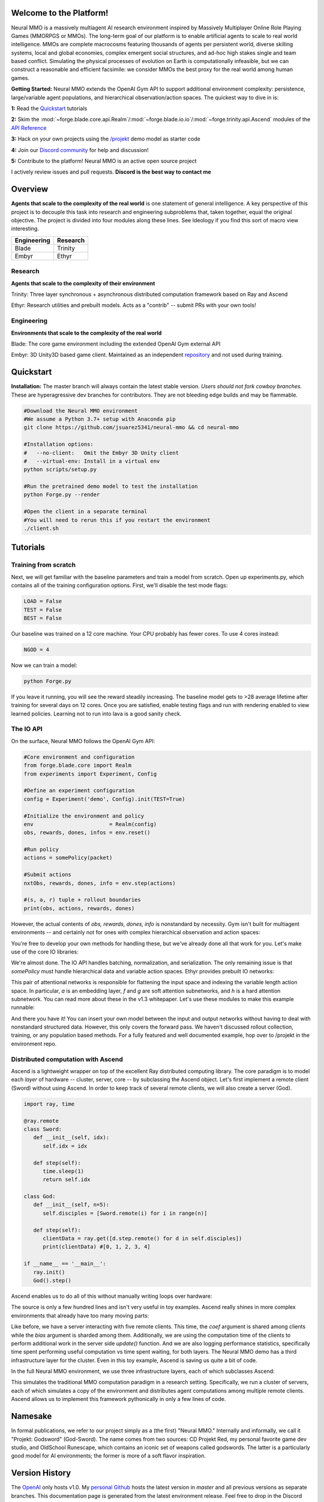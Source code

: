 .. |ags| image:: docs/source/resource/ags.png
.. |env| image:: docs/source/resource/splash.png

.. |air| image:: docs/source/resource/air_thumbnail.png
.. |earth| image:: docs/source/resource/earth_thumbnail.png
.. |fire| image:: docs/source/resource/fire_thumbnail.png
.. |water| image:: docs/source/resource/water_thumbnail.png

.. |red| image:: docs/source/resource/neuralRED.png
.. |blue| image:: docs/source/resource/neuralBLUE.png
.. |green| image:: docs/source/resource/neuralGREEN.png
.. |fuchsia| image:: docs/source/resource/neuralFUCHSIA.png
.. |orange| image:: docs/source/resource/neuralORANGE.png
.. |mint| image:: docs/source/resource/neuralMINT.png
.. |purple| image:: docs/source/resource/neuralPURPLE.png
.. |spring| image:: docs/source/resource/neuralSPRING.png
.. |yellow| image:: docs/source/resource/neuralYELLOW.png
.. |cyan| image:: docs/source/resource/neuralCYAN.png
.. |magenta| image:: docs/source/resource/neuralMAGENTA.png
.. |sky| image:: docs/source/resource/neuralSKY.png

.. |header| image:: docs/source/resource/header.svg
.. |io| image:: docs/source/resource/io.svg
.. |infra| image:: docs/source/resource/infra.svg

|env|

.. #####################################
.. WARNING: Do NOT edit the overview.rst. That file gets copied from the root README.rst and will be overwritten
.. #####################################

|ags| Welcome to the Platform!
##############################

Neural MMO is a massively multiagent AI research environment inspired by Massively Multiplayer Online Role Playing Games (MMORPGS or MMOs). The long-term goal of our platform is to enable artificial agents to scale to real world intelligence. MMOs are complete macrocosms featuring thousands of agents per persistent world, diverse skilling systems, local and global economies, complex emergent social structures, and ad-hoc high stakes single and team based conflict. Simulating the physical processes of evolution on Earth is computationally infeasible, but we can construct a reasonable and efficient facsimile: we consider MMOs the best proxy for the real world among human games.

**Getting Started:** Neural MMO extends the OpenAI Gym API to support additional environment complexity: persistence, large/variable agent populations, and hierarchical observation/action spaces. The quickest way to dive in is:

**1:** Read the `Quickstart <https://jsuarez5341.github.io/neural-mmo/build/html/neural-mmo.html#>`_ tutorials

**2:** Skim the :mod:`~forge.blade.core.api.Realm`/:mod:`~forge.blade.io.io`/:mod:`~forge.trinity.api.Ascend` modules of the `API Reference <https://jsuarez5341.github.io/neural-mmo/build/html/autodoc/modules.html>`_

**3:** Hack on your own projects using the `/projekt <https://github.com/jsuarez5341/neural-mmo/tree/master/projekt>`_ demo model as starter code

**4:** Join our `Discord community <https://discord.gg/BkMmFUC>`_ for help and discussion!

**5:** Contribute to the platform! Neural MMO is an active open source project

I actively review issues and pull requests. **Discord is the best way to contact me**

|ags| Overview
##############

**Agents that scale to the complexity of the real world** is one statement of general intelligence. A key perspective of this project is to decouple this task into research and engineering subproblems that, taken together, equal the original objective. The project is divided into four modules along these lines. See Ideology if you find this sort of macro view interesting.

===============  ===============
Engineering      Research
===============  ===============
|earth| Blade    |water| Trinity
|fire|  Embyr    |air| Ethyr
===============  ===============

Research
--------

**Agents that scale to the complexity of their environment**

|water| Trinity: Three layer synchronous + asynchronous distributed computation framework based on Ray and Ascend

|air| Ethyr: Research utilities and prebuilt models. Acts as a "contrib" -- submit PRs with your own tools!

Engineering
-----------

**Environments that scale to the complexity of the real world**

|earth| Blade: The core game environment including the extended OpenAI Gym external API

|fire| Embyr: 3D Unity3D based game client. Maintained as an independent `repository <https://github.com/jsuarez5341/neural-mmo-client>`_ and not used during training.


|ags| Quickstart
################

**Installation:** The master branch will always contain the latest stable version. *Users should not fork cowboy branches.* These are hyperagressive dev branches for contributors. They are not bleeding edge builds and may be flammable.

.. code-block:: python

   #Download the Neural MMO environment
   #We assume a Python 3.7+ setup with Anaconda pip
   git clone https://github.com/jsuarez5341/neural-mmo && cd neural-mmo

   #Installation options:
   #   --no-client:   Omit the Embyr 3D Unity client
   #   --virtual-env: Install in a virtual env
   python scripts/setup.py

   #Run the pretrained demo model to test the installation
   python Forge.py --render

   #Open the client in a separate terminal
   #You will need to rerun this if you restart the environment
   ./client.sh

|ags| Tutorials
###########################

Training from scratch
---------------------

Next, we will get familiar with the baseline parameters and train a model from scratch. Open up experiments.py, which contains all of the training configuration options. First, we'll disable the test mode flags:

.. code-block:: python

   LOAD = False
   TEST = False
   BEST = False

Our baseline was trained on a 12 core machine. Your CPU probably has fewer cores. To use 4 cores instead:

.. code-block:: python

   NGOD = 4

Now we can train a model:

.. code-block:: python

   python Forge.py

If you leave it running, you will see the reward steadily increasing. The baseline model gets to >28 average lifetime after training for several days on 12 cores. Once you are satisfied, enable testing flags and run with rendering enabled to view learned policies. Learning not to run into lava is a good sanity check.

The IO API
----------

On the surface, Neural MMO follows the OpenAI Gym API:

.. code-block:: python

  #Core environment and configuration
  from forge.blade.core import Realm
  from experiments import Experiment, Config

  #Define an experiment configuration
  config = Experiment('demo', Config).init(TEST=True)

  #Initialize the environment and policy
  env                        = Realm(config)
  obs, rewards, dones, infos = env.reset()

  #Run policy
  actions = somePolicy(packet)

  #Submit actions
  nxtObs, rewards, dones, info = env.step(actions)

  #(s, a, r) tuple + rollout boundaries
  print(obs, actions, rewards, dones)

However, the actual contents of *obs, rewards, dones, info* is nonstandard by necessity. Gym isn't built for multiagent environments -- and certainly not for ones with complex hierarchical observation and action spaces:

|header|

You're free to develop your own methods for handling these, but we've already done all that work for you. Let's make use of the core IO libraries:

.. code-block:: python
  :emphasize-lines: 3,16,22

  #Core API
  from forge.blade.core import Realm
  from forge.blade import IO

  #Demo baselines
  from experiments import Experiment, Config

  #Define an experiment configuration
  config = Experiment('demo', Config).init(TEST=True)

  #Initialize the environment and policy
  env                        = Realm(config)
  obs, rewards, dones, infos = env.reset()

  #Process observations
  packet, _ = IO.inputs(obs, rewards, dones, config)

  #Run policy (fills packet object)
  somePolicy(packet)

  #Select actions
  actions   = IO.outputs(packet)

  #Submit actions
  nxtObs, rewards, dones, info = env.step(actions)

  #(s, a, r) tuple + rollout boundaries
  print(obs, actions, rewards, dones)

We're almost done. The IO API handles batching, normalization, and serialization. The only remaining issue is that *somePolicy* must handle hierarchical data and variable action spaces. Ethyr provides prebuilt IO networks:

|io|

This pair of attentional networks is responsible for flattening the input space and indexing the variable length action space. In particular, *a* is an embedding layer, *f* and *g* are soft attention subnetworks, and *h* is a hard attention subnetwork. You can read more about these in the v1.3 whitepaper. Let's use these modules to make this example runnable:

.. code-block:: python
  :emphasize-lines: 7,15,19,22

  #Core API
  from forge.blade.core import Realm
  from forge.blade import IO

  #Demo baselines
  from experiments import Experiment, Config
  from forge.ethyr.torch.policy import baseline

  #Define an experiment configuration
  config = Experiment('demo', Config).init(TEST=True)

  #Initialize the environment and policy
  env                        = Realm(config)
  obs, rewards, dones, infos = env.reset()
  policy                     = baseline.IO(config)

  #Process observations
  packet, _    = IO.inputs(obs, rewards, dones, config)
  flat, lookup = policy.input(packet)

  #Select actions
  policy.output(packet, flat, lookup)
  actions      = IO.outputs(packet)

  #Submit actions
  nxtObs, rewards, dones, info = env.step(actions)

  #(s, a, r) tuple + rollout boundaries
  print(obs, actions, rewards, dones)

And there you have it! You can insert your own model between the input and output networks without having to deal with nonstandard structured data. However, this only covers the forward pass. We haven't discussed rollout collection, training, or any population based methods. For a fully featured and well documented example, hop over to /projekt in the environment repo.

Distributed computation with Ascend
-----------------------------------

Ascend is a lightweight wrapper on top of the excellent Ray distributed computing library. The core paradigm is to model each *layer* of hardware -- cluster, server, core -- by subclassing the Ascend object. Let's first implement a remote client (Sword) without using Ascend. In order to keep track of several remote clients, we will also create a server (God).

.. code-block:: python

  import ray, time

  @ray.remote
  class Sword:
     def __init__(self, idx):
        self.idx = idx

     def step(self):
        time.sleep(1)
        return self.idx

  class God:
     def __init__(self, n=5):
        self.disciples = [Sword.remote(i) for i in range(n)]

     def step(self):
        clientData = ray.get([d.step.remote() for d in self.disciples])
        print(clientData) #[0, 1, 2, 3, 4]

  if __name__ == '__main__':
     ray.init()
     God().step()

Ascend enables us to do all of this without manually writing loops over hardware:

.. code-block:: python
  :emphasize-lines: 1,13,15,18

  from forge.trinity.ascend import Ascend
  import ray, time

  @ray.remote
  class Sword:
     def __init__(self, idx):
        self.idx = idx

     def step(self):
        time.sleep(1)
        return self.idx

  class God(Ascend):
     def __init__(self, n=5):
        super().__init__(Sword, n)

     def step(self):
        clientData = super().step()
        print(clientData) #[0, 1, 2, 3, 4]

  if __name__ == '__main__':
     ray.init()
     God().step()

The source is only a few hundred lines and isn't very useful in toy examples. Ascend really shines in more complex environments that already have too many moving parts:

.. code-block:: python
  :emphasize-lines: 1,10,22,24,25,26,27,30

  from forge.trinity.ascend import Ascend, runtime, waittime
  import ray, time

  @ray.remote
  class Sword(Ascend):
     def __init__(self, idx):
        super().__init__(None, 0)
        self.idx = idx

     @runtime
     def step(self, coef, bias):
        time.sleep(1)
        return coef*self.idx + bias

  class God(Ascend):
     def __init__(self, n=5):
        super().__init__(Sword, n)

     def update(self):
        time.sleep(1)

     @runtime
     def step(self):
        asyncHandles = super().distribute(
              2,
              [4, 3, 2, 1, 0],
              shard=(False, True))

        self.update()
        clientData = super().synchronize(asyncHandles)
        print(clientData) #[4, 5, 6, 7, 8]

  if __name__ == '__main__':
     ray.init()
     God().step()

Like before, we have a server interacting with five remote clients. This time, the *coef* argument is shared among clients while the *bias* argument is sharded among them. Additionally, we are using the computation time of the clients to perform additional work in the server side *update()* function. And we are also logging performance statistics, specifically time spent performing useful computation vs time spent waiting, for both layers. The Neural MMO demo has a third infrastructure layer for the cluster. Even in this toy example, Ascend is saving us quite a bit of code.

In the full Neural MMO environment, we use three infrastructure layers, each of which subclasses Ascend:

|infra|

This simulates the traditional MMO computation paradigm in a research setting. Specifically, we run a cluster of servers, each of which simulates a copy of the environment and distributes agent computations among multiple remote clients. Ascend allows us to implement this framework pythonically in only a few lines of code.

|ags| Namesake
##############

In formal publications, we refer to our project simply as a (the first) "Neural MMO." Internally and informally, we call it "Projekt: Godsword" (God-Sword). The name comes from two sources: CD Projekt Red, my personal favorite game dev studio, and OldSchool Runescape, which contains an iconic set of weapons called godswords. The latter is a particularly good model for AI environments; the former is more of a soft flavor inspiration.

|ags| Version History
#####################

The `OpenAI <https://github.com/openai/neural-mmo>`_ only hosts v1.0. My `personal Github <https://github.com/jsuarez5341/neural-mmo>`_ hosts the latest version in *master* and all previous versions as separate branches. This documentation page is generated from the latest environment release. Feel free to drop in the Discord #support channel if you are having trouble. You can expect fast fixes to Github issues and even faster replies to Discord PMs.

**v1.3:** Prebuilt IO Libraries | `[Update Slide Deck] <https://docs.google.com/presentation/d/1tqm_Do9ph-duqqAlx3r9lI5Nbfb9yUfNEtXk1Qo4zSw/edit?usp=sharing>`_
   - Blade: We have improved and streamlined the previously unstable and difficult to use IO libraries and migrated them here. The new API provides framework-agnostic IO.preprocess and IO.postprocess functions that handle all batching, normalization, serialization. Combined with the prebuilt IO networks in Ethyr, these enable seamless interactions with an otherwise complex structured underlying environment interface. We have made corresponding extensions to the OpenAI Gym API to support variable length actions and arguments, as well as to better signal episode boundaries (e.g. agent deaths). The Quickstart guide has been updated to cover this new functionality as part of the core API.
   - Trinity: Official support for sharding environment observations across multiple remote servers; performance and logging improvements.
   - Ethyr: A Pytorch library for dynamically assembling hierarchical attention networks for processing NMMO IO spaces. We provide a few default attention modules, but users are also free to use their own building blocks -- our library can handle any well defined PyTorch network. We have taken care to separate this PyTorch specific functionality from the core IO libraries in Blade: users should find it straightforward to extend our approach to TensorFlow and other deep learning frameworks.
   - Embyr: Agents now display additional information overhead, such as when they are immune to attacks or when they have been frozen in place.
   - A reasonable 8-population baseline model trained on 12 (old) CPU cores in a day.
   - Improved and expanded official documentation
   - New tutorials covering distributed computation and the IO API
   - The Discord has grown to 80+! Join for active development updates, the quickest support, and community discussions.

**v1.2:** Unity Client and Skilling | `[Update Slide Deck] <https://docs.google.com/presentation/d/1G9fjYS6j8vZMfzCbB90T6ZmdyixTrQJQwZbs8l9HBVo/edit?usp=sharing>`_
   - Blade: Skilling/professions. This persistent progression system comprises Hunting, Fishing (gathering skills) and Constitution, Melee, Range, Mage (combat skills). Skills are improved through usage: agents that spend a lot of time gathering resources will become able to gather and store more resources at a time. Agents that spend a lot of time fighting will be able to inflict and take more damage. Additional bug fixes and enhancements.
   - Trinity: Major new infrastructure API: Ascend -- a generalization of Trinity. Whereas v1.1 Trinity implemented cluster, server, and node layer APIs with persistence, synchronous/asynchronous, etc... Ascend implements a single infrastructure "layer" object with all the same features and more. Trinity is still around and functions identically -- it has just been reimplemented in ~10 lines of Ascend. Additional bug fixes and features; notable: moved environment out of Trinity.
   - Ethyr: Streamlined and simplified IO api. Experience manager classes have been redesigned around v1.2 preferred environment placement, which places the environment server side and only communicates serialized observations and actions -- not full rollouts. Expect further changes in the next update -- IO is the single most technically complex aspect of this project and has the largest impact on performance.
   - Embyr: Focus of this update. Full client rewrite in Unity3D with improved visuals, UI, and controls. The new client makes visualizing policies and tracking down bugs substantially easier. As the environment progresses towards a more complete MMO, development entirely in THREE.js was impractical. This update will also speed up environment development by easing integration into the front end.
   - Baseline model is improved but still weak. This is largely a compute issue. I expect the final model to be relatively efficient to train, but I'm currently low on processing power for running parallel experiments. I'll be regaining cluster access soon.
   - Official documentation has been updated accordingly
   - 20+ people have joined the Discord. I've started posting frequent dev updates and thoughts here.

**v1.1:** Infrastructure and API rework, official documentation and Discord | `[Update Slide Deck] <https://docs.google.com/presentation/d/1EXvluWaaReb2_s5L28dOWqyxf6-fvAbtMcBbaMr-Aow/edit?usp=sharing>`_
   - Blade: Merge Native and VecEnv environment API. New API is closer to Gym
   - Trinity: featherweight CPU + GPU infrastructure built on top of Ray and engineered for maximum flexibility. The differences between Rapid style training, tiered MPI gradient aggregation, and even the v1.0 CPU infrastructure are all minor usage details under Trinity.
   - Ethyr: New IO api makes it easy to interact with the complex input and output spaces of the environment. Also includes a killer rollout manager with inbuilt batching and serialization for communication across hardware.
   - Official github.io documentation and API reference
   - Official Discord
   - End to end training source. There is also a pretrained model, but it's just a weak single population foraging baseline around 2.5x of random reward. I'm currently between cluster access -- once I get my hands on some better hardware, I'll retune hyperparameters for the new demo model.

**v1.0:** Initial OpenAI environment release `[Blog] <https://openai.com/blog/neural-mmo/>`_ `[Paper] <https://arxiv.org/pdf/1903.00784.pdf>`_
   - Blade: Base environment with foraging and combat
   - Embyr: THREE.js web client
   - Trinity: CPU based distributed training infrastructure
   - Ethyr: Contrib library of research utilities
   - Basic project-level documentation
   - End to end training source and a pretrained model

|ags| Ideology
##############

The dual problem formulation mentioned in the Quickstart guide is core to the guiding ideology of the project. Depending on your own personal conception of where the field is as the moment, this may seem like a practical philosophy, AGI cultism, or anything in between. Regardless, see this `Two Pager <https://docs.google.com/document/d/1_76rYTPtPysSh2_cFFz3Mfso-9VL3_tF5ziaIZ8qmS8/edit?usp=sharing>`_ for a more thorough overview of the project approach and objective.

The discussion of failure modes below is mostly intended to dissuade skepticism, which thus far I've found correlates perfectly with lack of familiarity with MMOs. If you are very familiar with MMOs + current AI research and are still skeptical, please contact me on the Discord -- I'd love to hear your views.

|ags| Failure Modes
-------------------

Evaluation can be somewhat difficult in our setting but is not a major blocker. For smaller experiments, we find population size and resource utilization to be reasonable metrics of success. For larger experiments with sufficient domain randomization, Tournaments (as described in the accompanying paper) allow for cross validation of approaches.

We are currently aware of three failure cases for the project:
  * Computational infeasibility
  * "Agents that scale to their environment" is too hard
  * "Environments that scale to the real world" is too hard

The first failure case is a serious risk, but is shared among all areas of the field. This project is not uniquely compute intensive -- in fact, it is one of few environments where it is straightforward to train reasonable policies on a single CPU. If scale is the main issue here, it is likely shared among most if not all other approaches.

The second problem is probably most familiar to researchers as exploration. Given a cold start, how can agents bootstrap both to better policies and to better exploration strategies? This is a hard problem, but it is unlikely to kill the project because:
  * This is independently an important problem that many researchers are already working on already
  * The environment of this project is designed collaboratively to assist agents early on in learning, rather than adversarially as a hard benchmark
  * `Recent <https://blog.openai.com/openai-five/>`_ `projects <https://blog.openai.com/learning-dexterity/>`_ have demonstrated success at scale.

The third problem probably appears most likely to many researchers, but least likely to anyone who has spent a significant amount of time in MMOs. Here is a map of the NYC subway:

.. image:: docs/source/resource/quests.png
  :alt: Quest Map
`Source <https://www.reddit.com/user/Gamez_X>`_

Actually, it's a quest map of Runescape, a particular MMO that our environment is loosely based upon. Each quest is a puzzle in itself, takes anywhere from several minutes to several hours to complete, is part of an interconnected web of prerequisites of other quests, and provides different incentives for completion ranging from equipment to unlockable content to experience in a tightly connected set of skills:

.. image:: docs/source/resource/skills.png
  :alt: Skills

.. image:: docs/source/resource/equipment.png
  :alt: Equipment
`Source <https://www.jagex.com/en-GB/>`_

In a massive open world:

.. image:: docs/source/resource/map.png
  :alt: GameMap
`Source <https://www.jagex.com/en-GB/>`_

The most complex class of games considered to date is MOBAs (Massive Online Battle Arenas, e.g. Dota, Quake CTF), which are round based, take on order of an hour, and are mechanically intensive. Achieving 99 in all skills and acquiring the best gear in Runescape takes, at minimum, several thousand hours. In a tournament setting where attacking other players is allowed everywhere, moment-to-moment gameplay is less important than balancing the risks and rewards of any potential strategy--especially in the presence of hundreds of other players attempting to do the same. There is almost certainly still a complexity gap from MMOs to the real world, but we believe it is much smaller than that in environments currently available.

While our environment is nowhere near the level of complexity of a real MMO yet, it does contain key properties of persistence, population scale, and open-endedness. As agents begin to reach the ceiling of the current environment, we plan on continuing development to raise the ceiling.

|ags| Authorship, License, Disclaimer
#####################################

I, `Joseph Suarez <https://github.com/jsuarez5341>`_, began this project independently and am the author of the environment code base, which I continued developing at OpenAI. There, Yilun Du assisted with running experiments and particularly in setting up tournaments for the v1.0 release. Phillip Isola and Igor Mordatch have been invaluable collaborators and advisers through v1.0. I continued working on the environment independently thereafter. The environment has since been my main project; I released v1.1 and v1.2 of both the environment and client independently. I am continuing development as an EECS PhD student at MIT under Phillip Isola until someone convinces me that there is a better way to solve AGI.

The v1.0 environment is registered to OpenAI and available under the MIT license. v1.1 and v1.2 are derivative works. There is a smaller original code base and game kernel that I (Joseph Suarez) retain ownership of, along with associated ideas. I created these before my employment.

The legacy THREE.js client was developed independently as a collaboration between myself and Clare Zhu. It was originally created as follow-up work for the paper and blog post, but we ended up merging it in. This is also the reason that the project is split into two repositories. It is registered to us jointly and is available under the MIT license.

Everything written in the source and documentation is my own opinion. I do not speak for OpenAI, MIT, Clare, Phillip, or anyone else involved in the project.

|ags| Assets
############

Some assets used in this project belong to `Jagex <https://www.jagex.com/en-GB/>`_, the creators of Runescape, such as

|ags| |earth| |water| |fire| |air|

We currently use them for flavor as an homage to the game that inspired the project. We believe these fall under fair use as a not-for-profit project for the advancement of artificial intelligence research -- however, we are more than happy to remove them upon request. We do own the 2D and 3D files for agents, represented by three neurons.

|red| |blue| |green| |fuchsia| |orange| |mint| |purple| |spring| |yellow| |cyan| |magenta| |sky|
